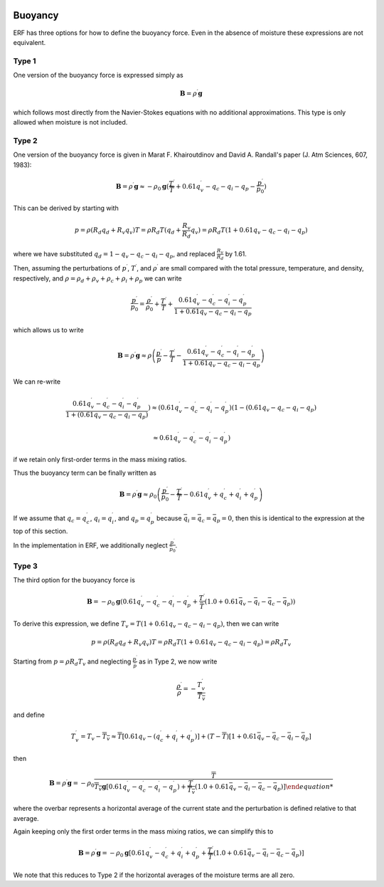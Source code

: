 
 .. role:: cpp(code)
    :language: c++

 .. role:: f(code)
    :language: fortran

.. _Buoyancy:

Buoyancy
=========

ERF has three options for how to define the buoyancy force.  Even in the absence of moisture these
expressions are not equivalent.

Type 1
------

One version of the buoyancy force is expressed simply as

.. math::
     \mathbf{B} = \rho^\prime \mathbf{g}

which follows most directly from the Navier-Stokes equations with no additional approximations.
This type is only allowed when moisture is not included.

Type 2
------

One version of the buoyancy force is given in Marat F. Khairoutdinov and David A. Randall's paper (J. Atm Sciences, 607, 1983):

.. math::
     \mathbf{B} = \rho^\prime \mathbf{g} \approx -\rho_0 \mathbf{g} ( \frac{T^\prime}{\overline{T}}
                 + 0.61 q_v^\prime - q_c - q_i - q_p - \frac{p^\prime}{p_0} )

This can be derived by starting with

.. math::
   p = \rho (R_d q_d + R_v q_v) T = \rho R_d T (q_d + \frac{R_v}{R_d} q_v) =
        \rho R_d T ( 1 + 0.61 q_v − q_c − q_i - q_p )

where we have substituted :math:`q_d = 1 - q_v - q_c - q_i - q_p`,
and replaced :math:`\frac{R_v}{R_d}` by 1.61.

Then, assuming the perturbations of :math:`p^\prime`, :math:`T^\prime`, and :math:`\rho^\prime`
are small compared with the total pressure, temperature, and density, respectively,
and :math:`\rho = \rho_d + \rho_v + \rho_c + \rho_i + \rho_p`
we can write

.. math::
   \frac{p^\prime}{p_0} = \frac{\rho^\prime}{\rho_0} + \frac{T^\prime}{T} + \frac{0.61 q_v^\prime - q_c^\prime - q_i^\prime - q_p^\prime}{1+ 0.61 q_v - q_c - q_i - q_p}

which allows us to write

.. math::
     \mathbf{B} = \rho^\prime \mathbf{g} \approx \rho \left( \frac{p^\prime}{p} - \frac{T^\prime}{T} -
         \frac{0.61 q_v^\prime - q_c^\prime - q_i^\prime - q_p^\prime}{1+ 0.61 q_v - q_c - q_i - q_p} \right)

We can re-write

.. math::
     \frac{0.61 q_v^\prime - q_c^\prime - q_i^\prime - q_p^\prime}{1+ ( 0.61 q_v - q_c - q_i - q_p ) } )
     \approx
     ( 0.61 q_v^\prime - q_c^\prime - q_i^\prime - q_p^\prime ) (1 - ( 0.61 q_v - q_c - q_i - q_p )

     \approx
     0.61 q_v^\prime - q_c^\prime - q_i^\prime - q_p^\prime)

if we retain only first-order terms in the mass mixing ratios.

Thus the buoyancy term can be finally written as

.. math::
     \mathbf{B} = \rho^\prime \mathbf{g} \approx \rho_0 \left( \frac{p^\prime}{p_0} - \frac{T^\prime}{\overline{T}} -
         0.61 q_v^\prime + q_c^\prime + q_i^\prime + q_p^\prime \right)

If we assume that :math:`q_c = q_c^\prime`, :math:`q_i = q_i^\prime`, and :math:`q_p = q_p^\prime`
because :math:`\bar{q_i} = \bar{q_c} = \bar{q_p} = 0`,
then this is identical to the expression at the top of this section.

In the implementation in ERF, we additionally neglect :math:`\frac{p^\prime}{\bar{p_0}}`.

Type 3
------

The third option for the buoyancy force is

.. math::
   \mathbf{B} = -\rho_0 \mathbf{g} ( 0.61 q_v^\prime - q_c^\prime - q_i^\prime - q_p^\prime
                  + \frac{T^\prime}{\bar{T}} (1.0 + 0.61 \bar{q_v} - \bar{q_i} - \bar{q_c} - \bar{q_p}) )

To derive this expression, we define :math:`T_v = T (1 + 0.61 q_v − q_c − q_i - q_p)`, then we can write

.. math::
    p = \rho (R_d q_d + R_v q_v) T = \rho R_d T (1 + 0.61 q_v − q_c − q_i - q_p ) = \rho R_d T_v


Starting from :math:`p = \rho R_d T_v` and neglecting :math:`\frac{p^\prime}{\bar{p}}` as in Type 2, we now write

.. math::
   \frac{\rho^\prime}{\rho} = -\frac{T_v^\prime}{\overline{T_v}}

and define

.. math::

   T_v^\prime = T_v - \overline{T_v} \approx \overline{T} [ 0.61 q_v - (q_c^\prime + q_i^\prime + q_p^\prime)] +
               (T - \overline{T}) [1+ 0.61 \bar{q_v} - \bar{q_c} - \bar{q_i} - \bar{q_p} ]

then

.. math::

   \mathbf{B} = \rho^\prime \mathbf{g} = -\rho_0 \frac{\overline{T}}{\overline{T_v} \mathbf{g} [ 0.61 q_v^\prime - q_c^\prime - q_i^\prime - q_p^\prime ) + \frac{T^\prime}{\overline{T_v}} (1.0 + 0.61 \bar{q_v} - \bar{q_i} - \bar{q_c} - \bar{q_p}) ]

where the overbar represents a horizontal average of the current state and the perturbation is defined relative to that average.

Again keeping only the first order terms in the mass mixing ratios, we can simplify this to

.. math::
   \mathbf{B} = \rho^\prime \mathbf{g} = -\rho_0 \mathbf{g} [ 0.61 q_v^\prime - q_c^\prime + q_i^\prime + q_p^\prime
                  + \frac{T^\prime}{\overline{T}} (1.0 + 0.61 \bar{q_v} - \bar{q_i} - \bar{q_c} - \bar{q_p}) ]

We note that this reduces to Type 2 if the horizontal averages of the moisture terms are all zero.
